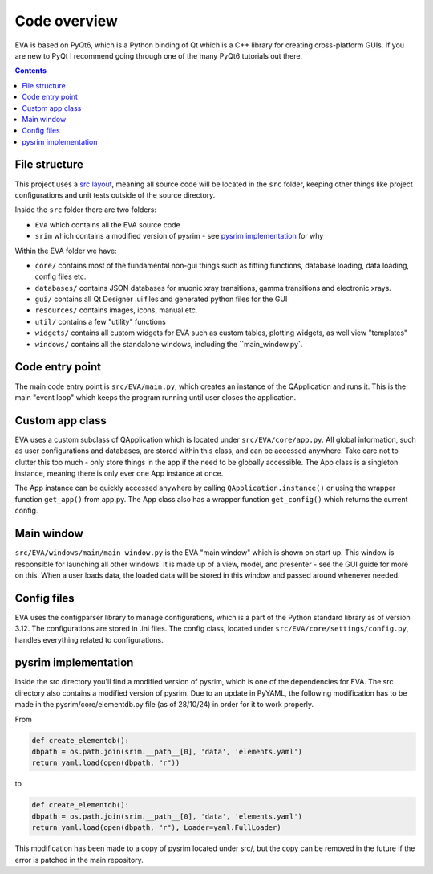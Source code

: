 Code overview
===============
EVA is based on PyQt6, which is a Python binding of Qt which is a C++ library for creating cross-platform GUIs.
If you are new to PyQt I recommend going through one of the many PyQt6 tutorials out there.

.. contents:: Contents
    :depth: 3
    :local:

File structure
-----------------

This project uses a `src layout`_, meaning all source code will be located in the ``src`` folder, keeping other things like
project configurations and unit tests outside of the source directory.

Inside the ``src`` folder there are two folders:

.. _src layout: https://www.pyopensci.org/python-package-guide/package-structure-code/python-package-structure.html

* ``EVA`` which contains all the EVA source code
* ``srim`` which contains a modified version of pysrim - see `pysrim implementation`_ for why

Within the EVA folder we have:

* ``core/`` contains most of the fundamental non-gui things such as fitting functions, database loading, data loading, config files etc.
* ``databases/`` contains JSON databases for muonic xray transitions, gamma transitions and electronic xrays.
* ``gui/`` contains all Qt Designer .ui files and generated python files for the GUI
* ``resources/`` contains images, icons, manual etc.
* ``util/`` contains a few "utility" functions
* ``widgets/`` contains all custom widgets for EVA such as custom tables, plotting widgets, as well view "templates"
* ``windows/`` contains all the standalone windows, including the ``main_window.py`.

Code entry point
------------------
The main code entry point is ``src/EVA/main.py``, which creates an instance of the QApplication and runs it. This is the
main "event loop" which keeps the program running until user closes the application.

Custom app class
-------------------
EVA uses a custom subclass of QApplication which is located under ``src/EVA/core/app.py``. All global information,
such as user configurations and databases, are stored within this class, and can be accessed anywhere. Take care not to
clutter this too much - only store things in the app if the need to be globally accessible. The App class is a singleton
instance, meaning there is only ever one App instance at once.

The App instance can be quickly accessed anywhere by calling ``QApplication.instance()`` or using the wrapper
function ``get_app()`` from app.py. The App class also has a wrapper function ``get_config()`` which returns the current config.

Main window
---------------
``src/EVA/windows/main/main_window.py`` is the EVA "main window" which is shown on start up. This window is responsible
for launching all other windows. It is made up of a view, model, and presenter - see the GUI guide for more on this.
When a user loads data, the loaded data will be stored in this window and passed around whenever needed.

Config files
-------------------
EVA uses the configparser library to manage configurations, which is a part of the Python standard library as of version 3.12.
The configurations are stored in .ini files. The config class, located under ``src/EVA/core/settings/config.py``, handles
everything related to configurations.

pysrim implementation
------------------------
Inside the src directory you'll find a modified version of pysrim, which is one of the dependencies for EVA.
The src directory also contains a modified version of pysrim. Due to an update in PyYAML, the following modification
has to be made in the pysrim/core/elementdb.py file (as of 28/10/24) in order for it to work properly.

From

.. code-block::
    python

    def create_elementdb():
    dbpath = os.path.join(srim.__path__[0], 'data', 'elements.yaml')
    return yaml.load(open(dbpath, "r"))


to

.. code-block::
    python

    def create_elementdb():
    dbpath = os.path.join(srim.__path__[0], 'data', 'elements.yaml')
    return yaml.load(open(dbpath, "r"), Loader=yaml.FullLoader)


This modification has been made to a copy of pysrim located under src/, but the copy can be removed in the future if
the error is patched in the main repository.





